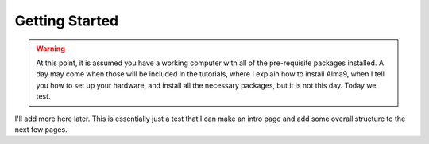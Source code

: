 ===============
Getting Started
===============

.. warning:: 

  At this point, it is assumed you have a working computer with all of the
  pre-requisite packages installed. A day may come when those will be included
  in the tutorials, where I explain how to install Alma9, when I tell you how
  to set up your hardware, and install all the necessary packages, but it is
  not this day. Today we test.


I'll add more here later. This is essentially just a test that I can make an
intro page and add some overall structure to the next few pages.

